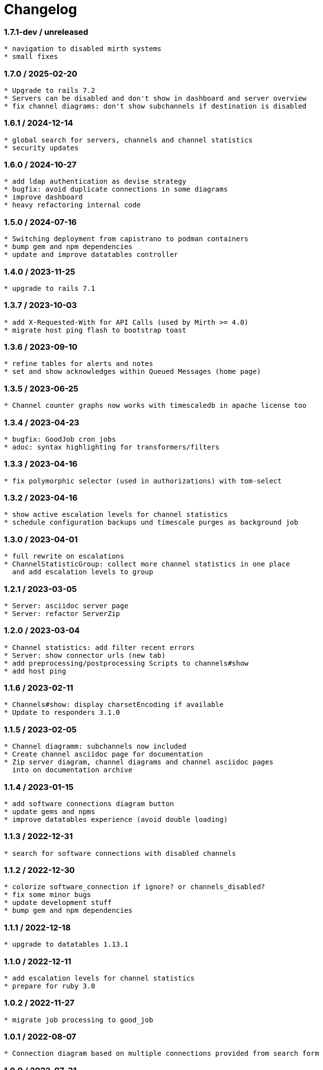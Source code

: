 = Changelog

=== 1.7.1-dev / unreleased

----
* navigation to disabled mirth systems
* small fixes
----

=== 1.7.0 / 2025-02-20

----
* Upgrade to rails 7.2
* Servers can be disabled and don't show in dashboard and server overview
* fix channel diagrams: don't show subchannels if destination is disabled
----

=== 1.6.1 / 2024-12-14

----
* global search for servers, channels and channel statistics
* security updates
----


=== 1.6.0 / 2024-10-27

----
* add ldap authentication as devise strategy
* bugfix: avoid duplicate connections in some diagrams
* improve dashboard
* heavy refactoring internal code
----

=== 1.5.0 / 2024-07-16

----
* Switching deployment from capistrano to podman containers
* bump gem and npm dependencies
* update and improve datatables controller
----

=== 1.4.0 / 2023-11-25

----
* upgrade to rails 7.1
----

=== 1.3.7 / 2023-10-03

----
* add X-Requested-With for API Calls (used by Mirth >= 4.0)
* migrate host ping flash to bootstrap toast
----

=== 1.3.6 / 2023-09-10

----
* refine tables for alerts and notes
* set and show acknowledges within Queued Messages (home page)
----

=== 1.3.5 / 2023-06-25

----
* Channel counter graphs now works with timescaledb in apache license too
----

=== 1.3.4 / 2023-04-23

----
* bugfix: GoodJob cron jobs
* adoc: syntax highlighting for transformers/filters
----

=== 1.3.3 / 2023-04-16

----
* fix polymorphic selector (used in authorizations) with tom-select
----

=== 1.3.2 / 2023-04-16

----
* show active escalation levels for channel statistics
* schedule configuration backups und timescale purges as background job
----

=== 1.3.0 / 2023-04-01

----
* full rewrite on escalations
* ChannelStatisticGroup: collect more channel statistics in one place 
  and add escalation levels to group
----

=== 1.2.1 / 2023-03-05

----
* Server: asciidoc server page
* Server: refactor ServerZip
----

=== 1.2.0 / 2023-03-04

----
* Channel statistics: add filter recent errors
* Server: show connector urls (new tab)
* add preprocessing/postprocessing Scripts to channels#show
* add host ping
----

=== 1.1.6 / 2023-02-11

----
* Channels#show: display charsetEncoding if available
* Update to responders 3.1.0
----

=== 1.1.5 / 2023-02-05

----
* Channel diagramm: subchannels now included
* Create channel asciidoc page for documentation
* Zip server diagram, channel diagrams and channel asciidoc pages
  into on documentation archive
----

=== 1.1.4 / 2023-01-15

----
* add software connections diagram button
* update gems and npms
* improve datatables experience (avoid double loading)
----

=== 1.1.3 / 2022-12-31

----
* search for software connections with disabled channels
----

=== 1.1.2 / 2022-12-30

----
* colorize software_connection if ignore? or channels_disabled?
* fix some minor bugs
* update development stuff
* bump gem and npm dependencies
----

=== 1.1.1 / 2022-12-18

----
* upgrade to datatables 1.13.1
----

=== 1.1.0 / 2022-12-11

----
* add escalation levels for channel statistics
* prepare for ruby 3.0
----

=== 1.0.2 / 2022-11-27

----
* migrate job processing to good_job
----

=== 1.0.1 / 2022-08-07

----
* Connection diagram based on multiple connections provided from search form
----

=== 1.0.0 / 2022-07-31

----
* Upgrade to Rails 7.0
----

=== 0.9.7 / 2022-07-30

----
* disabled channels: no display in #index; mark red in #show; don't render it in puml
* add HCM Receiver to connector types
* servers#manual_update: 
  - mark a server for manual update
  - don't flag expired data
  - don't fetch statistic or channel configuration
----

=== 0.9.6 / 2022-07-10

----
* locations#index: card design instead of table
----

=== 0.9.5 / 2022-07-10

----
* redesign documentation for github pages
* working on connections and locations views
----

=== 0.9.4 / 2022-06-19

----
* subrouting Software through SoftwareGroup
* fix URI parsing (mirth urls may contains variables, etc.)
----

=== 0.9.3 / 2022-06-18

----
* introduce Host and SoftwareGroup
* heavy rewrite
----

=== 0.9.2 / 2022-06-12

----
* improving on software_connection
* preparing documentation for hosts and software groups
----

=== 0.9.1 / 2022-06-02

----
* add software connections
----

=== 0.9.0 / 2022-05-31

----
* add location
* add software interfaces and connectors for documentation purposes
----

=== 0.8.2 / 2022-04-15

----
* add authenication via Webserver (REMOTE_USER) using devise_remote_user
----

=== 0.8.1 / 2022-03-27

----
* rearranging alerts and channels index
* navigation for alerts#index, channels#index and channel_statistics#index
* fetch (update) channels once per week
* show obsolete channels of a server
* a lot of small bugfixes
----

=== 0.8.0 / 2022-03-17

----
* bugfix: ldapsearch for users in wobauth
* bugfix: send email notifications
* switch of rails ujs, migrate to hotwired/turbo
* use button_to instead of links on non-get requests
* update stimulus controller for datatables
* starting with toast flash messages for turbo_stream actions
----

=== 0.7.6 / 2022-03-12

----
* bugfix: show correct destination channel ond channel writers
* diagrams: add a hyperlink for channel to mirco
----

=== 0.7.5 / 2021-12-25

----
* save server configuration (aka backup)
----

=== 0.7.4 / 2021-12-19

----
* sort server list on start page by name
* don't send notifications for channel statistics on channel itself 
  (only notify on destination connector statistics)
----

=== 0.7.3 / 2021-12-18

----
* add condition to channel_statistic for alerting
* create channel_statistic_processor model for better logic handling on new statistics
* notify via e-mail on condition change
----

=== 0.7.2 / 2021-12-11

----
* add notes and alerts to channel_statistic
* create/update/destroy notes via modal, using turbo_stream
----

=== 0.7.1 / 2021-12-04

----
* remove webpacker, switch to jsbundling-rails (esbuild) and cssbundling-rails (sass)
* cleanup code with rubocop
----

=== 0.7.0 / 2021-11-21

----
* introduce connector specific statistics, get statistics from 
  /api/channels/statuses instead of /api/channels/statistics
----

=== 0.6.3 / 2021-11-14

----
* update to turbo-rails 0.8.3, v7.1.1 is not longer available (released in error)
* add notes and alerts to channels and servers. Not fully functional yet
* fix some smaller bugs
* route channel directly in most cases
----

=== 0.5.5 / 2021-10-10

----
* create svg diagrams from server and single channel (with caching)
* show alerts: if queued is in warning and or critical an no messages sent 
  within last 30min
* bugfixes, cleanups
----

=== 0.5.4 / 2021-10-03

----
* generate puml text for PlantUML charts
----

=== 0.5.3 / 2021-10-03

----
* include filters and transformers in channels#show
----

=== 0.5.1 / 2021-09-18

----
Bugfix release:
* fix login form if login failed
* fix display channel with dummy channel writer (without a channel)
* other minor fixes
----

=== 0.5.0 / 2021-09-17

----
* add server status to home page
* link channels to channels#show
* rewrite channels#show; display connectors with some info
* fix a lot of bugs
----

=== 0.2.0 / 2021-09-09

----
* Working version
* migrate to delayed_job/delayed_cron_job for scheduling instead of sidekiq
* minimal graphs for ChannelStatistics
* TimescaleDB function time_bucket_gapfill needs community license (called `timescale`)
----
